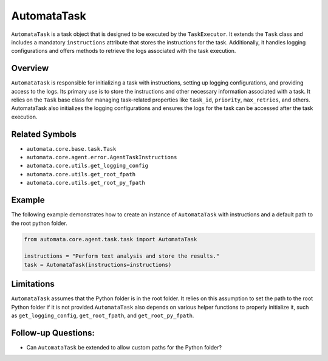 AutomataTask
============

``AutomataTask`` is a task object that is designed to be executed by the
``TaskExecutor``. It extends the ``Task`` class and includes a mandatory
``instructions`` attribute that stores the instructions for the task.
Additionally, it handles logging configurations and offers methods to
retrieve the logs associated with the task execution.

Overview
--------

``AutomataTask`` is responsible for initializing a task with
instructions, setting up logging configurations, and providing access to
the logs. Its primary use is to store the instructions and other
necessary information associated with a task. It relies on the ``Task``
base class for managing task-related properties like ``task_id``,
``priority``, ``max_retries``, and others. AutomataTask also initializes
the logging configurations and ensures the logs for the task can be
accessed after the task execution.

Related Symbols
---------------

-  ``automata.core.base.task.Task``
-  ``automata.core.agent.error.AgentTaskInstructions``
-  ``automata.core.utils.get_logging_config``
-  ``automata.core.utils.get_root_fpath``
-  ``automata.core.utils.get_root_py_fpath``

Example
-------

The following example demonstrates how to create an instance of
``AutomataTask`` with instructions and a default path to the root python
folder.

.. code:: python

   from automata.core.agent.task.task import AutomataTask

   instructions = "Perform text analysis and store the results."
   task = AutomataTask(instructions=instructions)

Limitations
-----------

``AutomataTask`` assumes that the Python folder is in the root folder.
It relies on this assumption to set the path to the root Python folder
if it is not provided.\ ``AutomataTask`` also depends on various helper
functions to properly initialize it, such as ``get_logging_config``,
``get_root_fpath``, and ``get_root_py_fpath``.

Follow-up Questions:
--------------------

-  Can ``AutomataTask`` be extended to allow custom paths for the Python
   folder?
